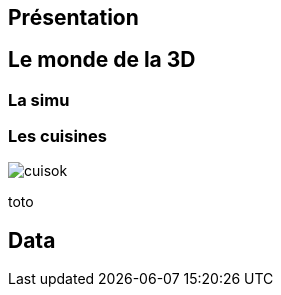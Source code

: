 = +++<br/>+++
:title-slide-background-image: images/dompter-data-illustration.jpg


== Présentation

== Le monde de la 3D

=== La simu

[.columns]
=== Les cuisines

[.column]
image:images/cuisok.png[]

[.column]
toto

== Data
